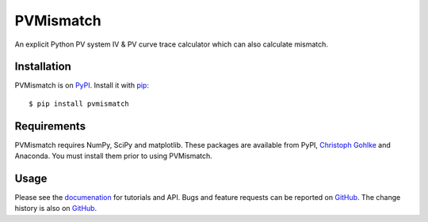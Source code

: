 PVMismatch
==========

An explicit Python PV system IV & PV curve trace calculator which can
also calculate mismatch.

|Build Status|

Installation
------------

PVMismatch is on `PyPI <https://pypi.python.org/pypi/pvmismatch>`__. Install it
with `pip <https://pip.pypa.io/en/stable/>`__:

::

    $ pip install pvmismatch

Requirements
------------

PVMismatch requires NumPy, SciPy and matplotlib. These packages are available
from PyPI, `Christoph Gohlke <http://www.lfd.uci.edu/~gohlke/pythonlibs/>`__
and Anaconda. You must install them prior to using PVMismatch.

Usage
-----

Please see the `documenation <http://sunpower.github.io/PVMismatch/>`__ for
tutorials and API. Bugs and feature requests can be reported on
`GitHub <https://github.com/SunPower/PVMismatch/issues>`__. The change
history is also on `GitHub <https://github.com/SunPower/releases/>`__.

.. |Build Status| image:: https://travis-ci.org/SunPower/PVMismatch.svg?branch=master
   :target: https://travis-ci.org/SunPower/PVMismatch


